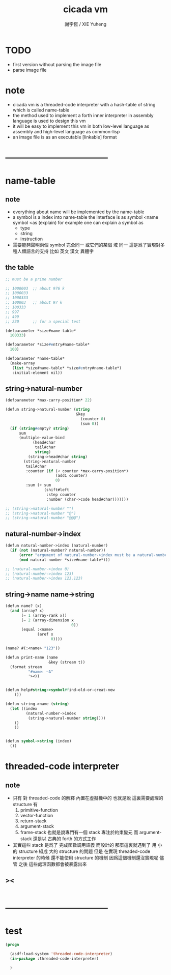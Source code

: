 #+TITLE:  cicada vm
#+AUTHOR: 謝宇恆 / XIE Yuheng
#+EMAIL:  xyheme@gmail.com


* TODO
  * first version
    without parsing the image file
  * parse image file
* note
  * cicada vm is
    a threaded-code interpreter
    with a hash-table of string which is called name-table
  * the method used to implement
    a forth inner interpreter in assembly language
    is used to design this vm
  * it will be easy to implement this vm in both
    low-level language as assembly
    and high-level language as common-lisp
  * an image file is as an executable [linkable] format
* -----------------------------------
* name-table
** note
   * everything about name
     will be implemented by the name-table
   * a symbol is a index into name-table
     the interface is as
     symbol <name
     symbol <as
     (explain)
     for example
     one can explain a symbol as
     * type
     * string
     * instruction
   * 需要能夠聲明兩個 symbol 完全同一
     或它們的某個 域 同一
     這是爲了實現對多種人類語言的支持
     比如 英文 漢文 異體字
** the table
   #+begin_src scheme :tangle threaded-code-interpreter.rkt
   ;; must be a prime number

   ;; 1000003  ;; about 976 k
   ;; 1000033
   ;; 1000333
   ;; 100003   ;; about 97 k
   ;; 100333
   ;; 997
   ;; 499
   ;; 230      ;; for a special test

   (defparameter *size#name-table*
     100333)

   (defparameter *size#entry#name-table*
     100)

   (defparameter *name-table*
     (make-array
      (list *size#name-table* *size#entry#name-table*)
      :initial-element nil))
   #+end_src
** string->natural-number
   #+begin_src scheme :tangle threaded-code-interpreter.rkt
   (defparameter *max-carry-position* 22)

   (defun string->natural-number (string
                                  &key
                                    (counter 0)
                                    (sum 0))
     (if (string#empty? string)
         sum
         (multiple-value-bind
               (head#char
                tail#char
                string)
             (string->head#char string)
           (string->natural-number
            tail#char
            :counter (if (< counter *max-carry-position*)
                         (add1 counter)
                         0)
            :sum (+ sum
                    (shift#left
                     :step counter
                     :number (char->code head#char)))))))

   ;; (string->natural-number "")
   ;; (string->natural-number "@")
   ;; (string->natural-number "@@@")
   #+end_src
** natural-number->index
   #+begin_src scheme :tangle threaded-code-interpreter.rkt
   (defun natural-number->index (natural-number)
     (if (not (natural-number? natural-number))
         (error "argument of natural-number->index must be a natural-number")
         (mod natural-number *size#name-table*)))

   ;; (natural-number->index 0)
   ;; (natural-number->index 123)
   ;; (natural-number->index 123.123)
   #+end_src
** string->name name->string
   #+begin_src scheme :tangle threaded-code-interpreter.rkt
   (defun name? (x)
     (and (array? x)
          (= 1 (array-rank x))
          (= 2 (array-dimension x
                                0))
          (equal :<name>
                 (aref x
                       0))))

   (name? #(:<name> "123"))

   (defun print-name (name
                      &key (stream t))
     (format stream
             "#name: ~A"
             '><))


   (defun help#string->symbol#find-old-or-creat-new
       ())

   (defun string->name (string)
     (let ((index
            (natural-number->index
             (string->natural-number string))))
       ()
       ))


   (defun symbol->string (index)
     ())
   #+end_src
* threaded-code interpreter
** note
   * 只有 對 threaded-code 的解釋 內置在虛擬機中的
     也就是說
     這裏需要處理的 structure 有
     1. primitive-function
     2. vector-function
     3. return-stack
     4. argument-stack
     5. frame-stack
        也就是說專門有一個 stack
        專注於約束變元
        而 argument-stack 還是以 古典的 forth 的方式工作
   * 其實這些 stack 是爲了 完成函數調用語義 而設計的
     那麼這裏就遇到了
     用 小的 structure
     組成 大的 structure 的問題
     但是 在實現 threaded-code interpreter 的時候
     還不能使用 structure 的機制
     因爲這個機制還沒實現呢
     儘管
     之後
     這些處理函數都會被暴露出來
** ><
   #+begin_src scheme :tangle threaded-code-interpreter.rkt

   #+end_src
* -----------------------------------
* test
  #+begin_src lisp
  (progn

    (asdf:load-system 'threaded-code-interpreter)
    (in-package :threaded-code-interpreter)

    )
  #+end_src

